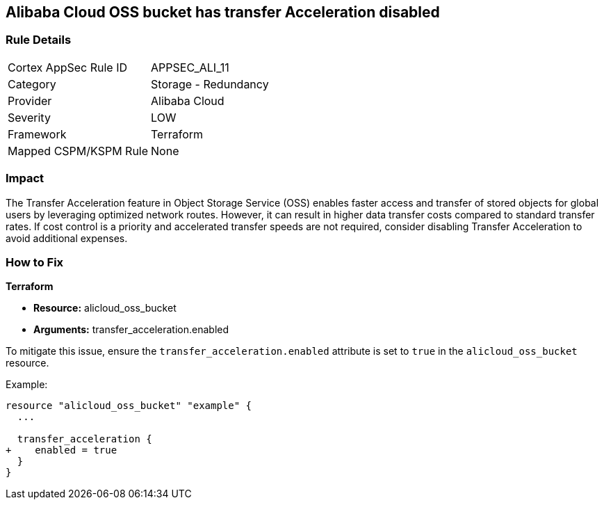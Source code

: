 == Alibaba Cloud OSS bucket has transfer Acceleration disabled


=== Rule Details

[cols="1,2"]
|===
|Cortex AppSec Rule ID |APPSEC_ALI_11
|Category |Storage - Redundancy
|Provider |Alibaba Cloud
|Severity |LOW
|Framework |Terraform
|Mapped CSPM/KSPM Rule |None
|===


=== Impact
The Transfer Acceleration feature in Object Storage Service (OSS) enables faster access and transfer of stored objects for global users by leveraging optimized network routes. However, it can result in higher data transfer costs compared to standard transfer rates. If cost control is a priority and accelerated transfer speeds are not required, consider disabling Transfer Acceleration to avoid additional expenses.

=== How to Fix


*Terraform* 

* *Resource:* alicloud_oss_bucket
* *Arguments:* transfer_acceleration.enabled

To mitigate this issue, ensure the `transfer_acceleration.enabled` attribute is set to `true` in the `alicloud_oss_bucket` resource.

Example:

[source,go]
----
resource "alicloud_oss_bucket" "example" {
  ...

  transfer_acceleration {
+    enabled = true
  }
}
----

